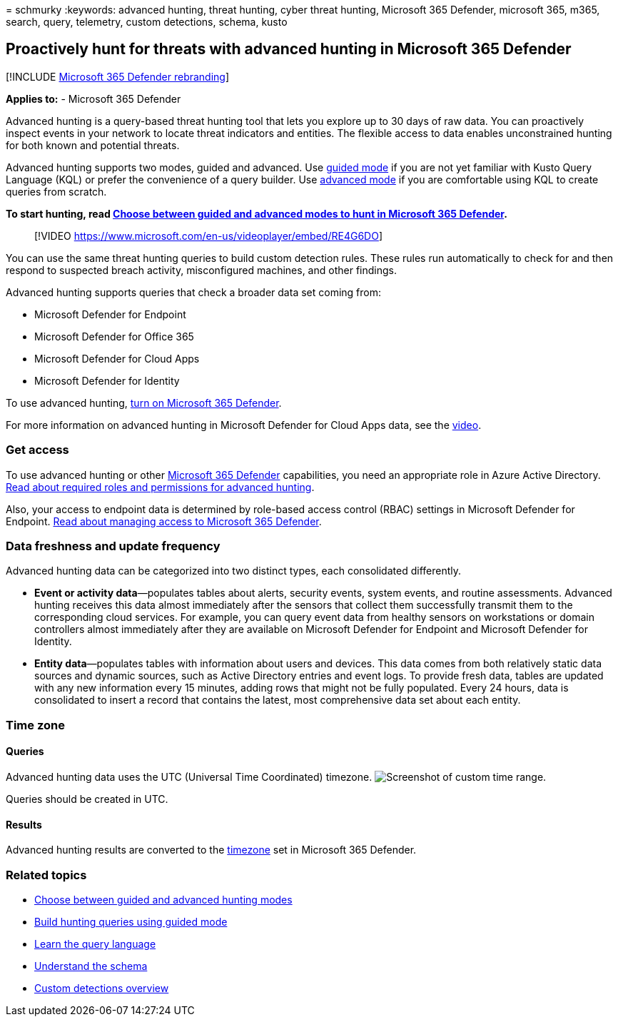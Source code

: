 = 
schmurky
:keywords: advanced hunting, threat hunting, cyber threat hunting,
Microsoft 365 Defender, microsoft 365, m365, search, query, telemetry,
custom detections, schema, kusto

== Proactively hunt for threats with advanced hunting in Microsoft 365 Defender

{empty}[!INCLUDE link:../includes/microsoft-defender.md[Microsoft 365
Defender rebranding]]

*Applies to:* - Microsoft 365 Defender

Advanced hunting is a query-based threat hunting tool that lets you
explore up to 30 days of raw data. You can proactively inspect events in
your network to locate threat indicators and entities. The flexible
access to data enables unconstrained hunting for both known and
potential threats.

Advanced hunting supports two modes, guided and advanced. Use
link:advanced-hunting-query-builder.md[guided mode] if you are not yet
familiar with Kusto Query Language (KQL) or prefer the convenience of a
query builder. Use link:advanced-hunting-query-language.md[advanced
mode] if you are comfortable using KQL to create queries from scratch.

*To start hunting, read link:advanced-hunting-modes.md[Choose between
guided and advanced modes to hunt in Microsoft 365 Defender].*

____
{empty}[!VIDEO
https://www.microsoft.com/en-us/videoplayer/embed/RE4G6DO]
____

You can use the same threat hunting queries to build custom detection
rules. These rules run automatically to check for and then respond to
suspected breach activity, misconfigured machines, and other findings.

Advanced hunting supports queries that check a broader data set coming
from:

* Microsoft Defender for Endpoint
* Microsoft Defender for Office 365
* Microsoft Defender for Cloud Apps
* Microsoft Defender for Identity

To use advanced hunting, link:m365d-enable.md[turn on Microsoft 365
Defender].

For more information on advanced hunting in Microsoft Defender for Cloud
Apps data, see the
https://www.microsoft.com/en-us/videoplayer/embed/RWFISa[video].

=== Get access

To use advanced hunting or other
link:microsoft-365-defender.md[Microsoft 365 Defender] capabilities, you
need an appropriate role in Azure Active Directory.
link:custom-roles.md[Read about required roles and permissions for
advanced hunting].

Also, your access to endpoint data is determined by role-based access
control (RBAC) settings in Microsoft Defender for Endpoint.
link:m365d-permissions.md[Read about managing access to Microsoft 365
Defender].

=== Data freshness and update frequency

Advanced hunting data can be categorized into two distinct types, each
consolidated differently.

* *Event or activity data*—populates tables about alerts, security
events, system events, and routine assessments. Advanced hunting
receives this data almost immediately after the sensors that collect
them successfully transmit them to the corresponding cloud services. For
example, you can query event data from healthy sensors on workstations
or domain controllers almost immediately after they are available on
Microsoft Defender for Endpoint and Microsoft Defender for Identity.
* *Entity data*—populates tables with information about users and
devices. This data comes from both relatively static data sources and
dynamic sources, such as Active Directory entries and event logs. To
provide fresh data, tables are updated with any new information every 15
minutes, adding rows that might not be fully populated. Every 24 hours,
data is consolidated to insert a record that contains the latest, most
comprehensive data set about each entity.

=== Time zone

==== Queries

Advanced hunting data uses the UTC (Universal Time Coordinated)
timezone. image:../../media/custom-time-range.png[Screenshot of custom
time range.]

Queries should be created in UTC.

==== Results

Advanced hunting results are converted to the
link:m365d-time-zone.md[timezone] set in Microsoft 365 Defender.

=== Related topics

* link:advanced-hunting-modes.md[Choose between guided and advanced
hunting modes]
* link:advanced-hunting-query-builder.md[Build hunting queries using
guided mode]
* link:advanced-hunting-query-language.md[Learn the query language]
* link:advanced-hunting-schema-tables.md[Understand the schema]
* link:custom-detections-overview.md[Custom detections overview]
